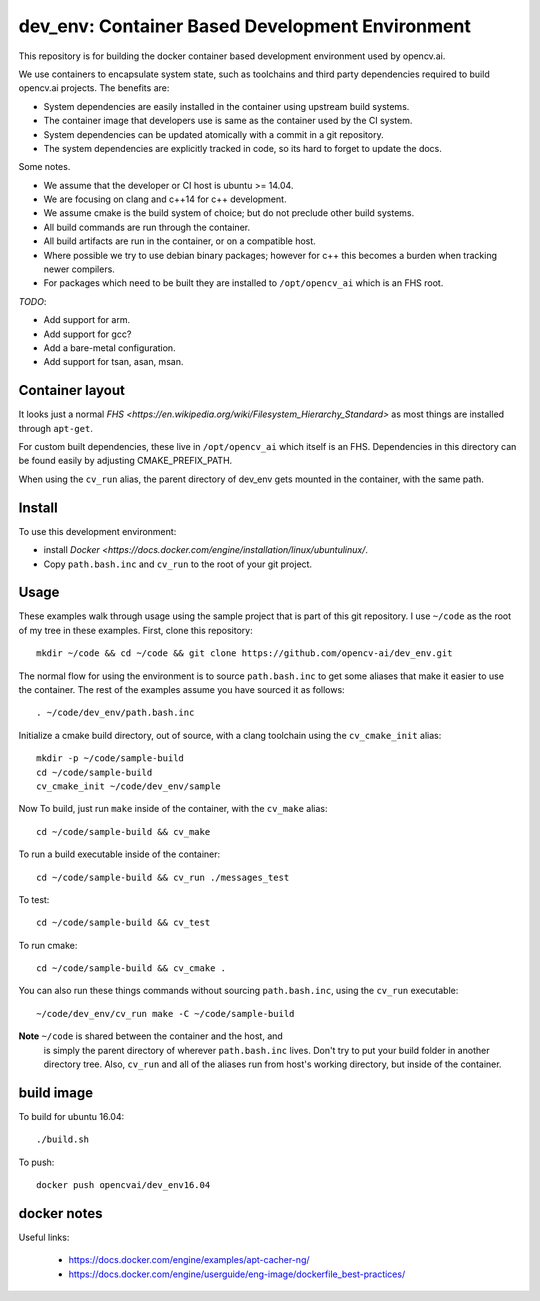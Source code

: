 dev_env: Container Based Development Environment
++++++++++++++++++++++++++++++++++++++++++++++++

.. image:: https://travis-ci.org/opencv-ai/dev_env.svg?branch=master
    :target: https://travis-ci.org/opencv-ai/dev_env

This repository is for building the docker container based development
environment used by opencv.ai.

We use containers to encapsulate system state, such as toolchains and
third party dependencies required to build opencv.ai projects. The
benefits are:

- System dependencies are easily installed in the container using
  upstream build systems.
- The container image that developers use is same as the container
  used by the CI system.
- System dependencies can be updated atomically with a commit in a git
  repository.
- The system dependencies are explicitly tracked in code, so its hard
  to forget to update the docs.

Some notes.

- We assume that the developer or CI host is ubuntu >= 14.04.
- We are focusing on clang and c++14 for c++ development.
- We assume cmake is the build system of choice; but do not preclude
  other build systems.
- All build commands are run through the container.
- All build artifacts are run in the container, or on a compatible
  host.
- Where possible we try to use debian binary packages; however for c++
  this becomes a burden when tracking newer compilers.
- For packages which need to be built they are installed to
  ``/opt/opencv_ai`` which is an FHS root.

*TODO*:

- Add support for arm.
- Add support for gcc?
- Add a bare-metal configuration.
- Add support for tsan, asan, msan.

Container layout
----------------

It looks just a normal `FHS
<https://en.wikipedia.org/wiki/Filesystem_Hierarchy_Standard>` as most
things are installed through ``apt-get``.

For custom built dependencies, these live in ``/opt/opencv_ai`` which
itself is an FHS.  Dependencies in this directory can be found easily
by adjusting CMAKE_PREFIX_PATH.

When using the ``cv_run`` alias, the parent directory of dev_env gets
mounted in the container, with the same path.


Install
-------

To use this development environment:

- install `Docker <https://docs.docker.com/engine/installation/linux/ubuntulinux/`.
- Copy ``path.bash.inc`` and ``cv_run`` to the root of your git project.

Usage
-----

These examples walk through usage using the sample project that is
part of this git repository.  I use ``~/code`` as the root of my tree
in these examples.  First, clone this repository::

  mkdir ~/code && cd ~/code && git clone https://github.com/opencv-ai/dev_env.git

The normal flow for using the environment is to source
``path.bash.inc`` to get some aliases that make it easier to use the
container. The rest of the examples assume you have sourced it as
follows::

  . ~/code/dev_env/path.bash.inc

Initialize a cmake build directory, out of source, with a clang
toolchain using the ``cv_cmake_init`` alias::

  mkdir -p ~/code/sample-build
  cd ~/code/sample-build
  cv_cmake_init ~/code/dev_env/sample

Now To build, just run ``make`` inside of the container, with the
``cv_make`` alias::

  cd ~/code/sample-build && cv_make

To run a build executable inside of the container::

  cd ~/code/sample-build && cv_run ./messages_test

To test::

  cd ~/code/sample-build && cv_test

To run cmake::

  cd ~/code/sample-build && cv_cmake .

You can also run these things commands without sourcing
``path.bash.inc``, using the ``cv_run`` executable::

  ~/code/dev_env/cv_run make -C ~/code/sample-build

**Note** ``~/code`` is shared between the container and the host, and
 is simply the parent directory of wherever ``path.bash.inc`` lives.
 Don't try to put your build folder in another directory tree.  Also,
 ``cv_run`` and all of the aliases run from host's working directory,
 but inside of the container.


build image
-----------

To build for ubuntu 16.04::

  ./build.sh

To push::

  docker push opencvai/dev_env16.04


docker notes
------------
Useful links:

 - https://docs.docker.com/engine/examples/apt-cacher-ng/
 - https://docs.docker.com/engine/userguide/eng-image/dockerfile_best-practices/
